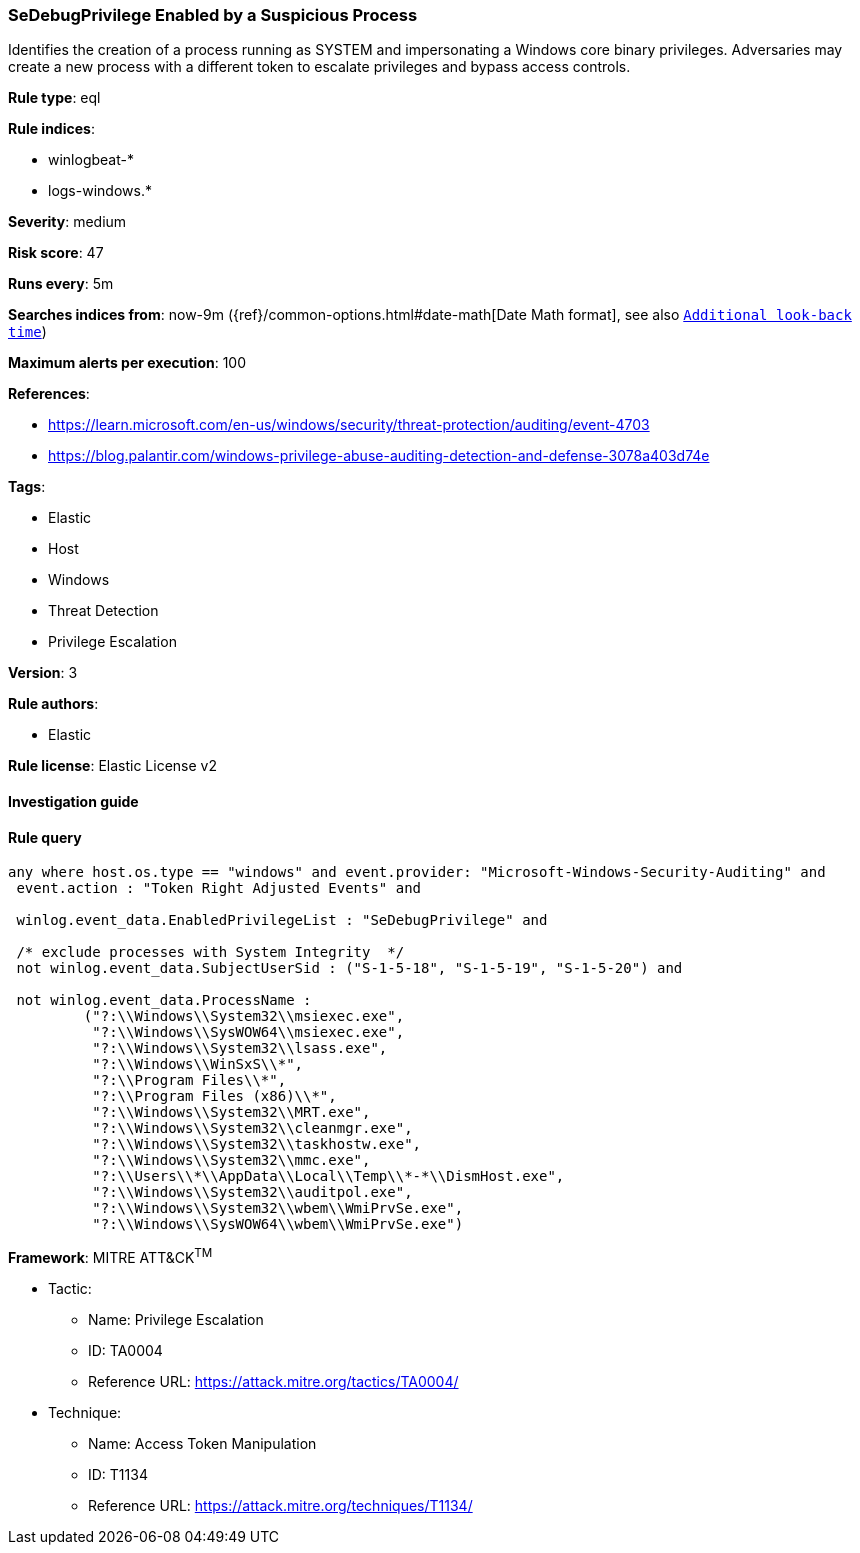 [[prebuilt-rule-8-6-2-sedebugprivilege-enabled-by-a-suspicious-process]]
=== SeDebugPrivilege Enabled by a Suspicious Process

Identifies the creation of a process running as SYSTEM and impersonating a Windows core binary privileges. Adversaries may create a new process with a different token to escalate privileges and bypass access controls.

*Rule type*: eql

*Rule indices*: 

* winlogbeat-*
* logs-windows.*

*Severity*: medium

*Risk score*: 47

*Runs every*: 5m

*Searches indices from*: now-9m ({ref}/common-options.html#date-math[Date Math format], see also <<rule-schedule, `Additional look-back time`>>)

*Maximum alerts per execution*: 100

*References*: 

* https://learn.microsoft.com/en-us/windows/security/threat-protection/auditing/event-4703
* https://blog.palantir.com/windows-privilege-abuse-auditing-detection-and-defense-3078a403d74e

*Tags*: 

* Elastic
* Host
* Windows
* Threat Detection
* Privilege Escalation

*Version*: 3

*Rule authors*: 

* Elastic

*Rule license*: Elastic License v2


==== Investigation guide


[source, markdown]
----------------------------------

----------------------------------

==== Rule query


[source, js]
----------------------------------
any where host.os.type == "windows" and event.provider: "Microsoft-Windows-Security-Auditing" and
 event.action : "Token Right Adjusted Events" and

 winlog.event_data.EnabledPrivilegeList : "SeDebugPrivilege" and

 /* exclude processes with System Integrity  */
 not winlog.event_data.SubjectUserSid : ("S-1-5-18", "S-1-5-19", "S-1-5-20") and

 not winlog.event_data.ProcessName :
         ("?:\\Windows\\System32\\msiexec.exe",
          "?:\\Windows\\SysWOW64\\msiexec.exe",
          "?:\\Windows\\System32\\lsass.exe",
          "?:\\Windows\\WinSxS\\*",
          "?:\\Program Files\\*",
          "?:\\Program Files (x86)\\*",
          "?:\\Windows\\System32\\MRT.exe",
          "?:\\Windows\\System32\\cleanmgr.exe",
          "?:\\Windows\\System32\\taskhostw.exe",
          "?:\\Windows\\System32\\mmc.exe",
          "?:\\Users\\*\\AppData\\Local\\Temp\\*-*\\DismHost.exe",
          "?:\\Windows\\System32\\auditpol.exe",
          "?:\\Windows\\System32\\wbem\\WmiPrvSe.exe",
          "?:\\Windows\\SysWOW64\\wbem\\WmiPrvSe.exe")

----------------------------------

*Framework*: MITRE ATT&CK^TM^

* Tactic:
** Name: Privilege Escalation
** ID: TA0004
** Reference URL: https://attack.mitre.org/tactics/TA0004/
* Technique:
** Name: Access Token Manipulation
** ID: T1134
** Reference URL: https://attack.mitre.org/techniques/T1134/
